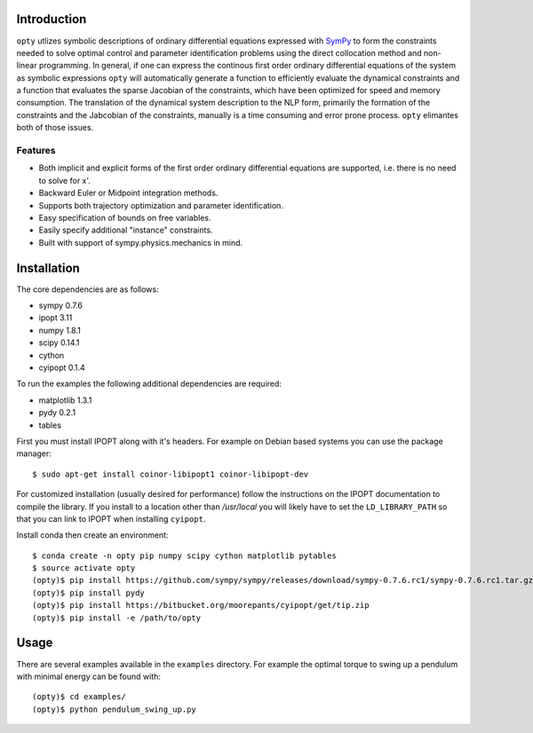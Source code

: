 Introduction
============

.. image:: https://travis-ci.org/csu-hmc/opty.svg?branch=master
    :target: https://travis-ci.org/csu-hmc/opty

``opty`` utlizes symbolic descriptions of ordinary differential equations
expressed with SymPy_ to form the constraints needed to solve optimal control
and parameter identification problems using the direct collocation method and
non-linear programming. In general, if one can express the continous first
order ordinary differential equations of the system as symbolic expressions
``opty`` will automatically generate a function to efficiently evaluate the
dynamical constraints and a function that evaluates the sparse Jacobian of the
constraints, which have been optimized for speed and memory consumption. The
translation of the dynamical system description to the NLP form, primarily the
formation of the constraints and the Jabcobian of the constraints, manually is
a time consuming and error prone process. ``opty`` elimantes both of those
issues.

.. _SymPy: http://www.sympy.org

Features
--------

- Both implicit and explicit forms of the first order ordinary differential
  equations are supported, i.e. there is no need to solve for x'.
- Backward Euler or Midpoint integration methods.
- Supports both trajectory optimization and parameter identification.
- Easy specification of bounds on free variables.
- Easily specify additional "instance" constraints.
- Built with support of sympy.physics.mechanics in mind.

Installation
============

The core dependencies are as follows:

- sympy 0.7.6
- ipopt 3.11
- numpy 1.8.1
- scipy 0.14.1
- cython
- cyipopt 0.1.4

To run the examples the following additional dependencies are required:

- matplotlib 1.3.1
- pydy 0.2.1
- tables

First you must install IPOPT along with it's headers. For example on Debian
based systems you can use the package manager::

   $ sudo apt-get install coinor-libipopt1 coinor-libipopt-dev

For customized installation (usually desired for performance) follow the
instructions on the IPOPT documentation to compile the library. If you install
to a location other than `/usr/local` you will likely have to set the
``LD_LIBRARY_PATH`` so that you can link to IPOPT when installing ``cyipopt``.

Install conda then create an environment::

   $ conda create -n opty pip numpy scipy cython matplotlib pytables
   $ source activate opty
   (opty)$ pip install https://github.com/sympy/sympy/releases/download/sympy-0.7.6.rc1/sympy-0.7.6.rc1.tar.gz
   (opty)$ pip install pydy
   (opty)$ pip install https://bitbucket.org/moorepants/cyipopt/get/tip.zip
   (opty)$ pip install -e /path/to/opty

Usage
=====

There are several examples available in the ``examples`` directory. For example
the optimal torque to swing up a pendulum with minimal energy can be found
with::

   (opty)$ cd examples/
   (opty)$ python pendulum_swing_up.py

